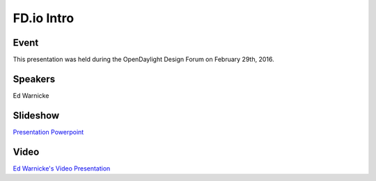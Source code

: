 .. _2016_02_29_fdiointro:

.. toctree:

===========
FD.io Intro 
===========

Event
-----

This presentation was held during the OpenDaylight Design Forum on February 29th, 2016.

Speakers
--------

Ed Warnicke

Slideshow
---------

`Presentation Powerpoint <https://wiki.fd.io/images/a/a2/Fdio_intro_2016-03-10.pptx>`_

Video
-----

`Ed Warnicke's Video Presentation <https://www.youtube.com/watch?v=OYQWRnar0gs&list=PLGeM09tlguZQo9qAFIxF_TpNxlfGgJVUN&index=78>`_

